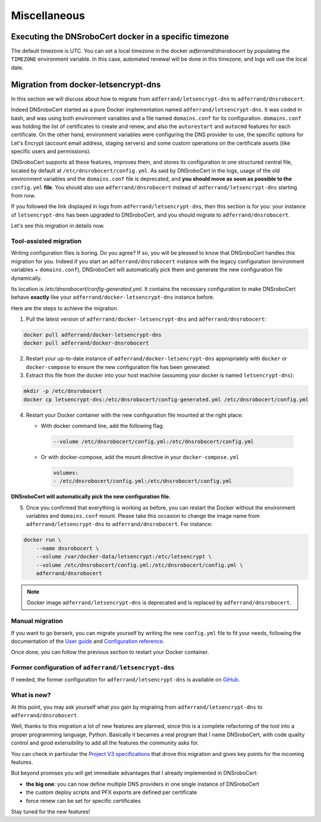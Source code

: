 =============
Miscellaneous
=============

Executing the DNSroboCert docker in a specific timezone
=======================================================

The default timezone is UTC.
You can set a local timezone in the docker `adferrand/dnsrobocert` by populating the ``TIMEZONE`` environment variable.
In this case, automated renewal will be done in this timezone, and logs will use the local date.

Migration from docker-letsencrypt-dns
=====================================

In this section we will discuss about how to migrate from ``adferrand/letsencrypt-dns`` to ``adferrand/dnsrobocert``.

Indeed DNSroboCert started as a pure Docker implementation named ``adferrand/letsencrypt-dns``. It was coded in bash,
and was using both environment variables and a file named ``domains.conf`` for its configuration. ``domains.conf`` was
holding the list of certificates to create and renew, and also the ``autorestart`` and ``autocmd`` features for each
certificate. On the other hand, environment variables were configuring the DNS provider to use, the specific options
for Let's Encrypt (account email address, staging servers) and some custom operations on the certificate assets
(like specific users and permissions).

DNSroboCert supports all these features, improves them, and stores its configuration in one structured central file,
located by default at ``/etc/dnsrobocert/config.yml``. As said by DNSroboCert in the logs, usage of the old environment
variables and the ``domains.conf`` file is deprecated, and **you should move as soon as possible to the** ``config.yml``
**file**. You should also use ``adferrand/dnsrobocert`` instead of ``adferrand/letsencrypt-dns`` starting from now.

If you followed the link displayed in logs from ``adferrand/letsencrypt-dns``, then this section is for you:
your instance of ``letsencrypt-dns`` has been upgraded to DNSroboCert, and you should migrate
to ``adferrand/dnsrobocert``.

Let's see this migration in details now.

Tool-assisted migration
-----------------------

Writing configuration files is boring. Do you agree? If so, you will be pleased to know that DNSroboCert handles
this migration for you. Indeed if you start an ``adferrand/dnsrobocert`` instance with the legacy configuration
(environment variables + ``domains.conf``), DNSroboCert will automatically pick them and generate the new configuration
file dynamically.

Its location is `/etc/dnsrobocert/config-generated.yml`. It contains the necessary configuration to make DNSroboCert
behave **exactly** like your ``adferrand/docker-letsencrypt-dns`` instance before.

Here are the steps to achieve the migration.

1. Pull the latest version of ``adferrand/docker-letsencrypt-dns`` and ``adferrand/dnsrobocert``:

.. code-block:: console

    docker pull adferrand/docker-letsencrypt-dns
    docker pull adferrand/docker-dnsrobocert

2. Restart your up-to-date instance of ``adferrand/docker-letsencrypt-dns`` appropriately with ``docker``
   or ``docker-compose`` to ensure the new configuration file has been generated:

3. Extract this file from the docker into your host machine (assuming your docker is named ``letsencrypt-dns``):

.. code-block:: console

    mkdir -p /etc/dnsrobocert
    docker cp letsencrypt-dns:/etc/dnsrobocert/config-generated.yml /etc/dnsrobocert/config.yml

4. Restart your Docker container with the new configuration file mounted at the right place:

   * With docker command line, add the following flag:

    .. code-block:: console

        --volume /etc/dnsrobocert/config.yml:/etc/dnsrobocert/config.yml

   * Or with docker-compose, add the mount directive in your ``docker-compose.yml``

    .. code-block:: yaml

        volumes:
        - /etc/dnsrobocert/config.yml:/etc/dnsrobocert/config.yml

**DNSroboCert will automatically pick the new configuration file.**

5. Once you confirmed that everything is working as before, you can restart the Docker without the environment
   variables and ``domains.conf`` mount. Please take this occasion to change the image name from
   ``adferrand/letsencrypt-dns`` to ``adferrand/dnsrobocert``. For instance:

.. code-block:: console

    docker run \
        --name dnsrobocert \
        --volume /var/docker-data/letsencrypt:/etc/letsencrypt \
        --volume /etc/dnsrobocert/config.yml:/etc/dnsrobocert/config.yml \
        adferrand/dnsrobocert

.. note::

    Docker image ``adferrand/letsencrypt-dns`` is deprecated and is replaced by ``adferrand/dnsrobocert``.

Manual migration
----------------

If you want to go berserk, you can migrate yourself by writing the new ``config.yml`` file to fit your needs, following
the documentation of the `User guide`_ and `Configuration reference`_.

Once done, you can follow the previous section to restart your Docker container.

Former configuration of ``adferrand/letsencrypt-dns``
-----------------------------------------------------

If needed, the former configuration for ``adferrand/letsencrypt-dns`` is available on GiHub_.

What is new?
------------

At this point, you may ask yourself what you gain by migrating from ``adferrand/letsencrypt-dns``
to ``adferrand/dnsrobocert``.

Well, thanks to this migration a lot of new features are planned, since this is a complete refactoring of the tool into
a proper programming language, Python. Basically it becames a real program that I name DNSroboCert, with code
quality control and good extensibility to add all the features the community asks for.

You can check in particular the `Project V3 specifications`_ that drove this migration and gives key points for
the incoming features.

But beyond promises you will get immediate advantages that I already implemented in DNSroboCert:

* **the big one**: you can now define multiple DNS providers in one single instance of DNSroboCert
* the custom deploy scripts and PFX exports are defined per certificate
* force renew can be set for specific certificates

Stay tuned for the new features!


.. _User guide: https://dnsrobocert.readthedocs.io/en/latest/user_guide.html
.. _Configuration reference: https://dnsrobocert.readthedocs.io/en/latest/configuration_reference.html
.. _Project V3 specifications: https://github.com/adferrand/docker-letsencrypt-dns/wiki/Project-V3-specifications,-aka-DNSroboCert
.. _GiHub: https://github.com/adferrand/dnsrobocert/blob/legacy/README.md
